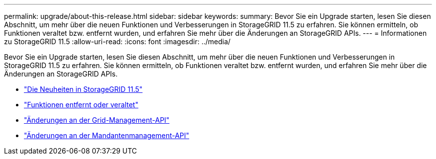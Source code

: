 ---
permalink: upgrade/about-this-release.html 
sidebar: sidebar 
keywords:  
summary: Bevor Sie ein Upgrade starten, lesen Sie diesen Abschnitt, um mehr über die neuen Funktionen und Verbesserungen in StorageGRID 11.5 zu erfahren. Sie können ermitteln, ob Funktionen veraltet bzw. entfernt wurden, und erfahren Sie mehr über die Änderungen an StorageGRID APIs. 
---
= Informationen zu StorageGRID 11.5
:allow-uri-read: 
:icons: font
:imagesdir: ../media/


[role="lead"]
Bevor Sie ein Upgrade starten, lesen Sie diesen Abschnitt, um mehr über die neuen Funktionen und Verbesserungen in StorageGRID 11.5 zu erfahren. Sie können ermitteln, ob Funktionen veraltet bzw. entfernt wurden, und erfahren Sie mehr über die Änderungen an StorageGRID APIs.

* link:whats-new.html["Die Neuheiten in StorageGRID 11.5"]
* link:removed-or-deprecated-features.html["Funktionen entfernt oder veraltet"]
* link:changes-to-grid-management-api.html["Änderungen an der Grid-Management-API"]
* link:changes-to-tenant-management-api.html["Änderungen an der Mandantenmanagement-API"]


